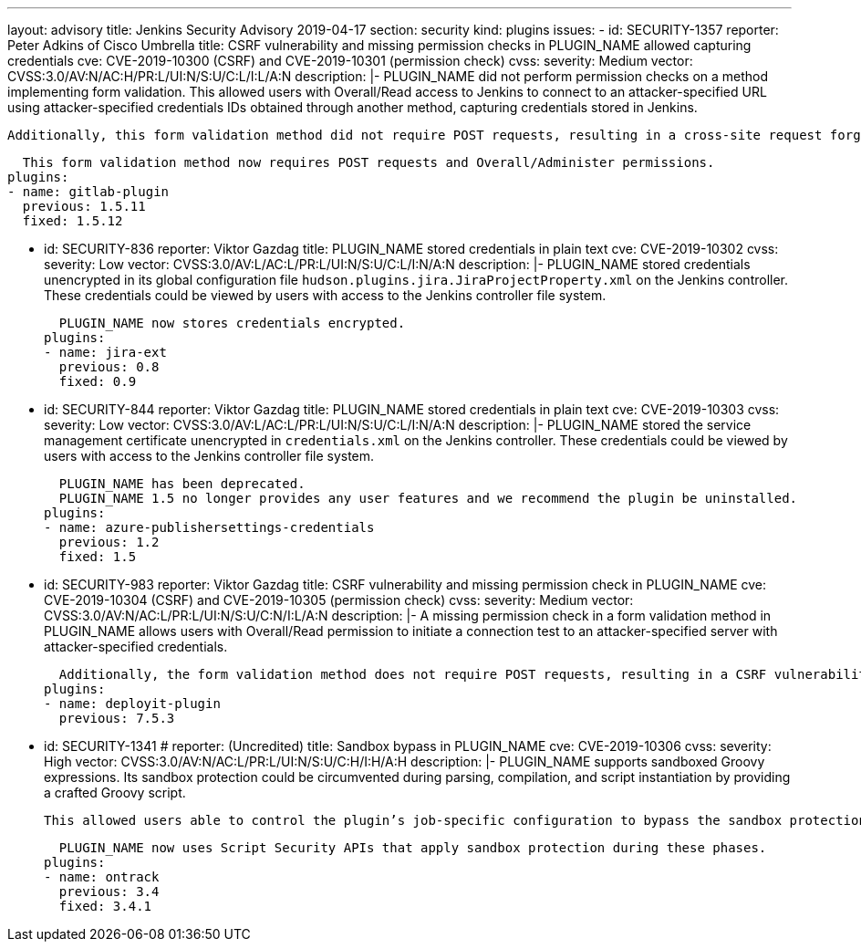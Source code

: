---
layout: advisory
title: Jenkins Security Advisory 2019-04-17
section: security
kind: plugins
issues:
- id: SECURITY-1357
  reporter: Peter Adkins of Cisco Umbrella
  title: CSRF vulnerability and missing permission checks in PLUGIN_NAME allowed capturing credentials
  cve: CVE-2019-10300 (CSRF) and CVE-2019-10301 (permission check)
  cvss:
    severity: Medium
    vector: CVSS:3.0/AV:N/AC:H/PR:L/UI:N/S:U/C:L/I:L/A:N
  description: |-
    PLUGIN_NAME did not perform permission checks on a method implementing form validation.
    This allowed users with Overall/Read access to Jenkins to connect to an attacker-specified URL using attacker-specified credentials IDs obtained through another method, capturing credentials stored in Jenkins.

    Additionally, this form validation method did not require POST requests, resulting in a cross-site request forgery vulnerability.

    This form validation method now requires POST requests and Overall/Administer permissions.
  plugins:
  - name: gitlab-plugin
    previous: 1.5.11
    fixed: 1.5.12


- id: SECURITY-836
  reporter: Viktor Gazdag
  title: PLUGIN_NAME stored credentials in plain text
  cve: CVE-2019-10302
  cvss:
    severity: Low
    vector: CVSS:3.0/AV:L/AC:L/PR:L/UI:N/S:U/C:L/I:N/A:N
  description: |-
    PLUGIN_NAME stored credentials unencrypted in its global configuration file `hudson.plugins.jira.JiraProjectProperty.xml` on the Jenkins controller.
    These credentials could be viewed by users with access to the Jenkins controller file system.

    PLUGIN_NAME now stores credentials encrypted.
  plugins:
  - name: jira-ext
    previous: 0.8
    fixed: 0.9


- id: SECURITY-844
  reporter: Viktor Gazdag
  title: PLUGIN_NAME stored credentials in plain text
  cve: CVE-2019-10303
  cvss:
    severity: Low
    vector: CVSS:3.0/AV:L/AC:L/PR:L/UI:N/S:U/C:L/I:N/A:N
  description: |-
    PLUGIN_NAME stored the service management certificate unencrypted in `credentials.xml` on the Jenkins controller.
    These credentials could be viewed by users with access to the Jenkins controller file system.

    PLUGIN_NAME has been deprecated.
    PLUGIN_NAME 1.5 no longer provides any user features and we recommend the plugin be uninstalled.
  plugins:
  - name: azure-publishersettings-credentials
    previous: 1.2
    fixed: 1.5


- id: SECURITY-983
  reporter: Viktor Gazdag
  title: CSRF vulnerability and missing permission check in PLUGIN_NAME
  cve: CVE-2019-10304 (CSRF) and CVE-2019-10305 (permission check)
  cvss:
    severity: Medium
    vector: CVSS:3.0/AV:N/AC:L/PR:L/UI:N/S:U/C:N/I:L/A:N
  description: |-
    A missing permission check in a form validation method in PLUGIN_NAME allows users with Overall/Read permission to initiate a connection test to an attacker-specified server with attacker-specified credentials.

    Additionally, the form validation method does not require POST requests, resulting in a CSRF vulnerability.
  plugins:
  - name: deployit-plugin
    previous: 7.5.3


- id: SECURITY-1341
  # reporter: (Uncredited)
  title: Sandbox bypass in PLUGIN_NAME
  cve: CVE-2019-10306
  cvss:
    severity: High
    vector: CVSS:3.0/AV:N/AC:L/PR:L/UI:N/S:U/C:H/I:H/A:H
  description: |-
    PLUGIN_NAME supports sandboxed Groovy expressions.
    Its sandbox protection could be circumvented during parsing, compilation, and script instantiation by providing a crafted Groovy script.

    This allowed users able to control the plugin’s job-specific configuration to bypass the sandbox protection and execute arbitrary code on the Jenkins controller.

    PLUGIN_NAME now uses Script Security APIs that apply sandbox protection during these phases.
  plugins:
  - name: ontrack
    previous: 3.4
    fixed: 3.4.1
